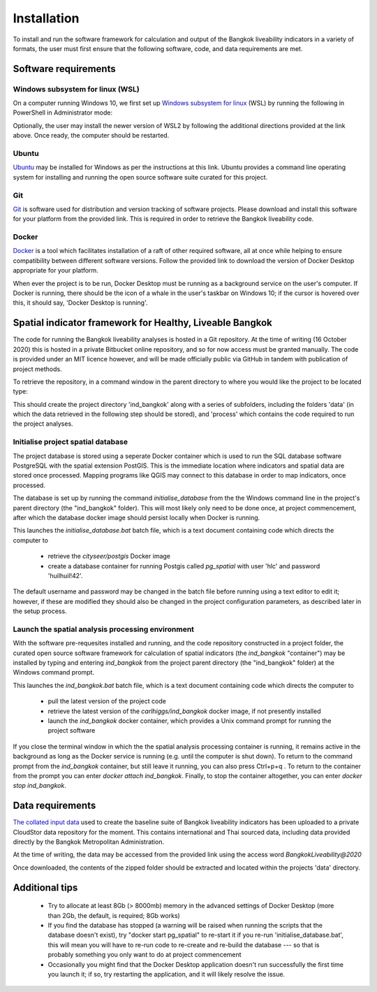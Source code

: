 Installation
============

To install and run the software framework for calculation and output of the Bangkok liveability indicators in a variety of formats, the user must first ensure that the following software, code, and data requirements are met.  

Software requirements
~~~~~~~~~~~~~~~~~~~~~

Windows subsystem for linux (WSL)
---------------------------------

On a computer running Windows 10, we first set up `Windows subsystem for linux`_ (WSL) by running the following in PowerShell in Administrator mode:

.. code-block:: text
   :linenos:

   dism.exe /online /enable-feature /featurename:Microsoft-Windows-Subsystem-Linux /all /norestart

Optionally, the user may install the newer version of WSL2 by following the additional directions provided at the link above.  Once ready, the computer should be restarted.

Ubuntu
------

`Ubuntu`_ may be installed for Windows as per the instructions at this link.  Ubuntu provides a command line operating system for installing and running the open source software suite curated for this project.

Git
---

`Git`_ is software used for distribution and version tracking of software projects.  Please download and install this software for your platform from the provided link.  This is required in order to retrieve the Bangkok liveability code.

Docker
------

`Docker`_ is a tool which facilitates installation of a raft of other required software, all at once while helping to ensure compatibility between different software versions.  Follow the provided link to download the version of Docker Desktop appropriate for your platform.

When ever the project is to be run, Docker Desktop must be running as a background service on the user's computer.  If Docker is running, there should be the icon of a whale in the user's taskbar on Windows 10; if the cursor is hovered over this, it should say, 'Docker Desktop is running'.

Spatial indicator framework for Healthy, Liveable Bangkok
~~~~~~~~~~~~~~~~~~~~~~~~~~~~~~~~~~~~~~~~~~~~~~~~~~~~~~~~~

The code for running the Bangkok liveability analyses is hosted in a Git repository.  At the time of writing (16 October 2020) this is hosted in a private Bitbucket online repository, and so for now access must be granted manually. The code is provided under an MIT licence however, and will be made officially public via GitHub in tandem with publication of project methods.

To retrieve the repository, in a command window in the parent directory to where you would like the project to be located type:

.. code-block:: text
   :linenos:

   git clone https://carlhiggs@bitbucket.org/carlhiggs/ind_bangkok.git 

This should create the project directory 'ind_bangkok' along with a series of subfolders, including the folders 'data' (in which the data retrieved in the following step should be stored), and 'process' which contains the code required to run the project analyses.

Initialise project spatial database
-----------------------------------

The project database is stored using a seperate Docker container which is used to run the SQL database software PostgreSQL with the spatial extension PostGIS.  This is the immediate location where indicators and spatial data are stored once processed.  Mapping programs like QGIS may connect to this database in order to map indicators, once processed. 

The database is set up by running the command `initialise_database` from the the Windows command line in the project's parent directory (the "ind_bangkok" folder).  This will most likely only need to be done once, at project commencement, after which the database docker image should persist locally when Docker is running.

This launches the `initialise_database.bat` batch file, which is a text document containing code which directs the computer to 

 - retrieve the `cityseer/postgis` Docker image
 - create a database container for running Postgis called `pg_spatial` with user 'hlc' and password 'huilhuil!42'.

The default username and password may be changed in the batch file before running using a text editor to edit it; however, if these are modified they should also be changed in the project configuration parameters, as described later in the setup process.

Launch the spatial analysis processing environment
--------------------------------------------------

With the software pre-requesites installed and running, and the code repository constructed in a project folder, the curated open source software framework for calculation of spatial indicators (the `ind_bangkok` "container") may be installed by typing and entering `ind_bangkok` from the project parent directory (the "ind_bangkok" folder) at the Windows command prompt.

This launches the `ind_bangkok.bat` batch file, which is a text document containing code which directs the computer to

 - pull the latest version of the project code
 - retrieve the latest version of the `carlhiggs/ind_bangkok` docker image, if not presently installed
 - launch the `ind_bangkok` docker container, which provides a Unix command prompt for running the project software

If you close the terminal window in which the the spatial analysis processing container is running, it remains active in the background as long as the Docker service is running (e.g. until the computer is shut down).  To return to the command prompt from the `ind_bangkok` container, but still leave it running, you can also press Ctrl+p+q .  To return to the container from the prompt you can enter `docker attach ind_bangkok`.  Finally, to stop the container altogether, you can enter `docker stop ind_bangkok`.

Data requirements
~~~~~~~~~~~~~~~~~

`The collated input data <https://cloudstor.aarnet.edu.au/plus/s/gMMftKTJahNMX2Q/download>`_ used to create the baseline suite of Bangkok liveability indicators has been uploaded to a private CloudStor data repository for the moment.  This contains international and Thai sourced data, including data provided directly by the Bangkok Metropolitan Administration.

At the time of writing, the data may be accessed from the provided link using the access word `BangkokLiveability@2020`

Once downloaded, the contents of the zipped folder should be extracted and located within the projects 'data' directory.

.. _Windows subsystem for linux: https://docs.microsoft.com/en-us/windows/wsl/install-win10
.. _Ubuntu: https://tutorials.ubuntu.com/tutorial/tutorial-ubuntu-on-windows#0
.. _Git: https://git-scm.com/
.. _Docker: https://www.docker.com/products/docker-desktop
.. _PostgreSQL with PostGIS and PgRouting: https://hub.docker.com/r/cityseer/postgis/

Additional tips
~~~~~~~~~~~~~~~

 - Try to allocate at least 8Gb (> 8000mb) memory in the advanced settings of Docker Desktop (more than 2Gb, the default, is required; 8Gb works)

 - If you find the database has stopped (a warning will be raised when running the scripts that the database doesn't exist), try "docker start pg_spatial" to re-start it if you re-run 'initialise_database.bat', this will mean you will have to re-run code to re-create and re-build the database --- so that is probably something you only want to do at project commencement

 - Occasionally you might find that the Docker Desktop application doesn't run successfully the first time you launch it; if so, try restarting the application, and it will likely resolve the issue.
